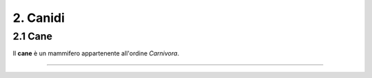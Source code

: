 
2. Canidi
#########

2.1 Cane 
********

Il **cane** è un mammifero appartenente all'ordine *Carnivora*.

|IMG1|

.. |IMG1| image:: static/
   :height: 420 px
   :width: 330 px

---------------------





























